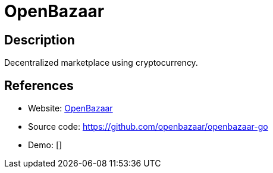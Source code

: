 = OpenBazaar

:Name:          OpenBazaar
:Language:      OpenBazaar
:License:       MIT
:Topic:         Content Management Systems (CMS)
:Category:      E-commerce
:Subcategory:   

// END-OF-HEADER. DO NOT MODIFY OR DELETE THIS LINE

== Description

Decentralized marketplace using cryptocurrency.

== References

* Website: https://www.openbazaar.org[OpenBazaar]
* Source code: https://github.com/openbazaar/openbazaar-go[https://github.com/openbazaar/openbazaar-go]
* Demo: []
